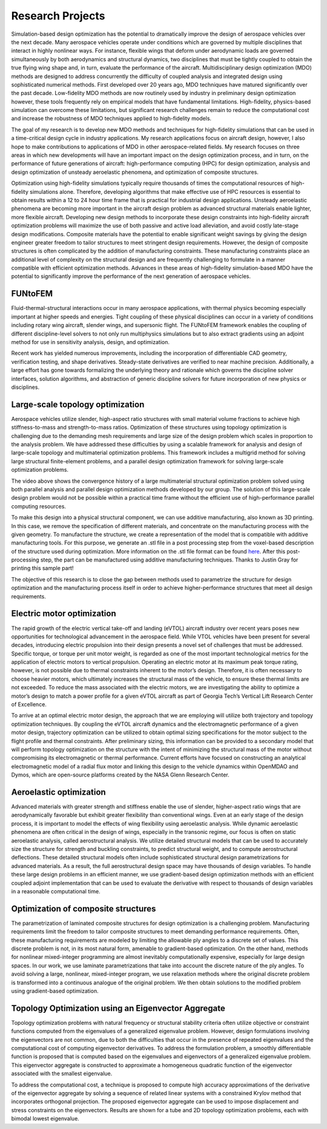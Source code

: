 =================
Research Projects
=================

Simulation-based design optimization has the potential to dramatically improve the design of aerospace vehicles over the next decade. Many aerospace vehicles operate under conditions which are governed by multiple disciplines that interact in highly nonlinear ways. For instance, flexible wings that deform under aerodynamic loads are governed simultaneously by both aerodynamics and structural dynamics, two disciplines that must be tightly coupled to obtain the true flying wing shape and, in turn, evaluate the performance of the aircraft. Multidisciplinary design optimization (MDO) methods are designed to address concurrently the difficulty of coupled analysis and integrated design using sophisticated numerical methods. First developed over 20 years ago, MDO techniques have matured significantly over the past decade. Low-fidelity MDO methods are now routinely used by industry in preliminary design optimization however, these tools frequently rely on empirical models that have fundamental limitations. High-fidelity, physics-based simulation can overcome these limitations, but significant research challenges remain to reduce the computational cost and increase the robustness of MDO techniques applied to high-fidelity models.

The goal of my research is to develop new MDO methods and techniques for high-fidelity simulations that can be used in a time-critical design cycle in industry applications. My research applications focus on aircraft design, however, I also hope to make contributions to applications of MDO in other aerospace-related fields. My research focuses on three areas in which new developments will have an important impact on the design optimization process, and in turn, on the performance of future generations of aircraft: high-performance computing (HPC) for design optimization, analysis and design optimization of unsteady aeroelastic phenomena, and optimization of composite structures.

Optimization using high-fidelity simulations typically require thousands of times the computational resources of high-fidelity simulations alone. Therefore, developing algorithms that make effective use of HPC resources is essential to obtain results within a 12 to 24 hour time frame that is practical for industrial design applications. Unsteady aeroelastic phenomena are becoming more important in the aircraft design problem as advanced structural materials enable lighter, more flexible aircraft. Developing new design methods to incorporate these design constraints into high-fidelity aircraft optimization problems will maximize the use of both passive and active load alleviation, and avoid costly late-stage design modifications. Composite materials have the potential to enable significant weight savings by giving the design engineer greater freedom to tailor structures to meet stringent design requirements. However, the design of composite structures is often complicated by the addition of manufacturing constraints. These manufacturing constraints place an additional level of complexity on the structural design and are frequently challenging to formulate in a manner compatible with efficient optimization methods. Advances in these areas of high-fidelity simulation-based MDO have the potential to significantly improve the performance of the next generation of aerospace vehicles.

FUNtoFEM
========

Fluid-thermal-structural interactions occur in many aerospace applications, with thermal physics becoming especially 
important at higher speeds and energies. Tight coupling of these physical disciplines can occur in a variety of conditions 
including rotary wing aircraft, slender wings, and supersonic flight. 
The FUNtoFEM framework enables the coupling of different discipline-level solvers to not only run 
multiphysics simulations but to also extract gradients using an adjoint method for use in sensitivity analysis, design, 
and optimization. 

Recent work has yielded numerous improvements, including the incorporation of differentiable CAD geometry, verification testing, and 
shape derivatives. Steady-state derivatives are verified to near machine precision. Additionally, a large effort has gone towards
formalizing the underlying theory and rationale which governs the discipline solver interfaces, solution algorithms, and abstraction of 
generic discipline solvers for future incorporation of new physics or disciplines.


.. image:: images/funtofem-combined-wing.png
   :width: 100%
   :align: center

Large-scale topology optimization
=================================

Aerospace vehicles utilize slender, high-aspect ratio structures with small material volume fractions to achieve high stiffness-to-mass and strength-to-mass ratios. Optimization of these structures using topology optimization is challenging due to the demanding mesh requirements and large size of the design problem which scales in proportion to the analysis problem. We have addressed these difficulties by using a scalable framework for analysis and design of large-scale topology and multimaterial optimization problems. This framework includes a multigrid method for solving large structural finite-element problems, and a parallel design optimization framework for solving large-scale optimization problems.

.. youtube:: EOxX892yg5g 
   :width: 100%
   :align: center

The video above shows the convergence history of a large multimaterial structural optimization problem solved using both parallel analysis and parallel design optimization methods developed by our group. The solution of this large-scale design problem would not be possible within a practical time frame without the efficient use of high-performance parallel computing resources.


.. image:: images/project_topology_2.png
   :width: 80%
   :align: center

To make this design into a physical structural component, we can use additive manufacturing, also known as 3D printing. In this case, we remove the specification of different materials, and concentrate on the manufacturing process with the given geometry. To manufacture the structure, we create a representation of the model that is compatible with additive manufacturing tools. For this purpose, we generate an .stl file in a post processing step from the voxel-based description of the structure used during optimization. More information on the .stl file format can be found here_. After this post-processing step, the part can be manufactured using additive manufacturing techniques. Thanks to Justin Gray for printing this sample part!

.. _here: http://www.ennex.com/~fabbers/StL.asp

.. image:: images/project_topology_3.jpg
   :width: 200 px
   :align: center

The objective of this research is to close the gap between methods used to parametrize the structure for design optimization and the manufacturing process itself in order to achieve higher-performance structures that meet all design requirements.

Electric motor optimization
===========================
The rapid growth of the electric vertical take-off and landing (eVTOL) aircraft industry
over recent years poses new opportunities for technological advancement in the aerospace field.
While VTOL vehicles have been present for several decades, introducing electric propulsion into
their design presents a novel set of challenges that must be addressed. Specific torque, or torque
per unit motor weight, is regarded as one of the most important technological metrics for the
application of electric motors to vertical propulsion. Operating an electric motor at its maximum
peak torque rating, however, is not possible due to thermal constraints inherent to the motor’s
design. Therefore, it is often necessary to choose heavier motors, which ultimately increases the
structural mass of the vehicle, to ensure these thermal limits are not exceeded. To reduce the
mass associated with the electric motors, we are investigating the ability to optimize a motor’s
design to match a power profile for a given eVTOL aircraft as part of Georgia Tech’s Vertical
Lift Research Center of Excellence.

.. image:: images/MotorModelN2.png
   :width: 100%
   :align: center

To arrive at an optimal electric motor design, the approach that we are employing will utilize 
both trajectory and topology optimization techniques. By coupling the eVTOL aircraft dynamics 
and the electromagnetic performance of a given motor design, trajectory optimization can be 
utilized to obtain optimal sizing specifications for the motor subject to the flight profile 
and thermal constraints. After preliminary sizing, this information can be provided to a 
secondary model that will perform topology optimization on the structure with the intent of 
minimizing the structural mass of the motor without compromising its electromagnetic or 
thermal performance. Current efforts have focused on constructing an analytical 
electromagnetic model of a radial flux motor and linking this design to the vehicle dynamics 
within OpenMDAO and Dymos, which are open-source platforms created by the NASA Glenn Research Center. 

.. image:: images/DBM_Traj_ParOpt.png
   :width: 100%
   :align: center 

Aeroelastic optimization
========================

.. image:: images/project_aeroelastic.png
   :width: 80%
   :align: center

Advanced materials with greater strength and stiffness enable the use of slender, higher-aspect ratio wings that are aerodynamically favorable but exhibit greater flexibility than conventional wings. Even at an early stage of the design process, it is important to model the effects of wing flexibility using aeroelastic analysis. While dynamic aeroelastic phenomena are often critical in the design of wings, especially in the transonic regime, our focus is often on static aeroelastic analysis, called aerostructural analysis. We utilize detailed structural models that can be used to accurately size the structure for strength and buckling constraints, to predict structural weight, and to compute aerostructural deflections. These detailed structural models often include sophisticated structural design parametrizations for advanced materials. As a result, the full aerostructural design space may have thousands of design variables. To handle these large design problems in an efficient manner, we use gradient-based design optimization methods with an efficient coupled adjoint implementation that can be used to evaluate the derivative with respect to thousands of design variables in a reasonable computational time.

Optimization of composite structures
====================================

.. image:: images/project_composite.png
   :width: 80%
   :align: center

The parametrization of laminated composite structures for design optimization is a challenging problem. Manufacturing requirements limit the freedom to tailor composite structures to meet demanding performance requirements. Often, these manufacturing requirements are modeled by limiting the allowable ply angles to a discrete set of values. This discrete problem is not, in its most natural form, amenable to gradient-based optimization. On the other hand, methods for nonlinear mixed-integer programming are almost inevitably computationally expensive, especially for large design spaces. In our work, we use laminate parametrizations that take into account the discrete nature of the ply angles. To avoid solving a large, nonlinear, mixed-integer program, we use relaxation methods where the original discrete problem is transformed into a continuous analogue of the original problem. We then obtain solutions to the modified problem using gradient-based optimization.

Topology Optimization using an Eigenvector Aggregate
====================================================

.. image:: images/project_egenagg_tube.png
   :width: 600 px
   :align: center

Topology optimization problems with natural frequency or structural stability criteria often utilize objective or constraint functions computed from the eigenvalues of a generalized eigenvalue problem. However, design formulations involving the eigenvectors are not common, due to both the difficulties that occur in the presence of repeated eigenvalues and the computational cost of computing eigenvector derivatives. To address the formulation problem, a smoothly differentiable function is proposed that is computed based on the eigenvalues and eigenvectors of a generalized eigenvalue problem. This eigenvector aggregate is constructed to approximate a homogeneous quadratic function of the eigenvector associated with the smallest eigenvalue. 

.. image:: images/project_egenagg_square.png
   :width: 600 px
   :align: center

To address the computational cost, a technique is proposed to compute high accuracy approximations of the derivative of the eigenvector aggregate by solving a sequence of related linear systems with a constrained Krylov method that incorporates orthogonal projection. The proposed eigenvector aggregate can be used to impose displacement and stress constraints on the eigenvectors. Results are shown for a tube and 2D topology optimization problems, each with bimodal lowest eigenvalue.